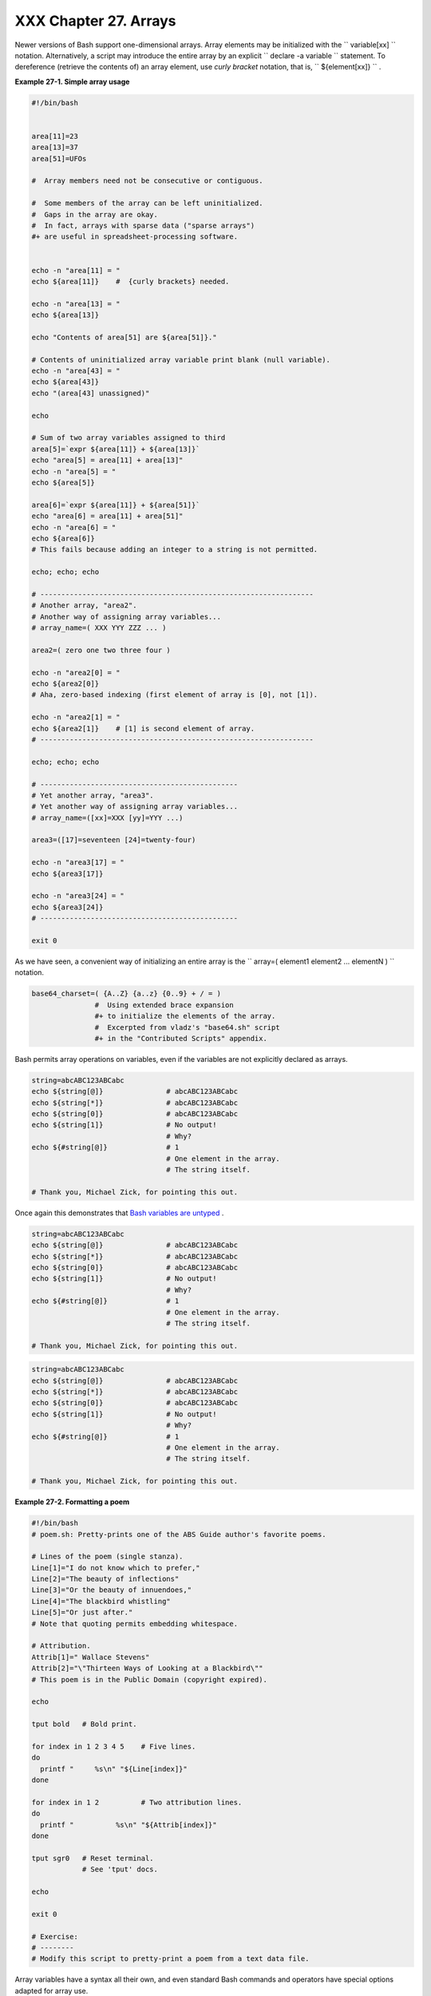 
#######################
XXX  Chapter 27. Arrays
#######################

Newer versions of Bash support one-dimensional arrays. Array elements
may be initialized with the ``             variable[xx]           ``
notation. Alternatively, a script may introduce the entire array by an
explicit ``             declare -a variable           `` statement. To
dereference (retrieve the contents of) an array element, use *curly
bracket* notation, that is, ``             ${element[xx]}           `` .


**Example 27-1. Simple array usage**


.. code-block:: sh

    #!/bin/bash


    area[11]=23
    area[13]=37
    area[51]=UFOs

    #  Array members need not be consecutive or contiguous.

    #  Some members of the array can be left uninitialized.
    #  Gaps in the array are okay.
    #  In fact, arrays with sparse data ("sparse arrays")
    #+ are useful in spreadsheet-processing software.


    echo -n "area[11] = "
    echo ${area[11]}    #  {curly brackets} needed.

    echo -n "area[13] = "
    echo ${area[13]}

    echo "Contents of area[51] are ${area[51]}."

    # Contents of uninitialized array variable print blank (null variable).
    echo -n "area[43] = "
    echo ${area[43]}
    echo "(area[43] unassigned)"

    echo

    # Sum of two array variables assigned to third
    area[5]=`expr ${area[11]} + ${area[13]}`
    echo "area[5] = area[11] + area[13]"
    echo -n "area[5] = "
    echo ${area[5]}

    area[6]=`expr ${area[11]} + ${area[51]}`
    echo "area[6] = area[11] + area[51]"
    echo -n "area[6] = "
    echo ${area[6]}
    # This fails because adding an integer to a string is not permitted.

    echo; echo; echo

    # -----------------------------------------------------------------
    # Another array, "area2".
    # Another way of assigning array variables...
    # array_name=( XXX YYY ZZZ ... )

    area2=( zero one two three four )

    echo -n "area2[0] = "
    echo ${area2[0]}
    # Aha, zero-based indexing (first element of array is [0], not [1]).

    echo -n "area2[1] = "
    echo ${area2[1]}    # [1] is second element of array.
    # -----------------------------------------------------------------

    echo; echo; echo

    # -----------------------------------------------
    # Yet another array, "area3".
    # Yet another way of assigning array variables...
    # array_name=([xx]=XXX [yy]=YYY ...)

    area3=([17]=seventeen [24]=twenty-four)

    echo -n "area3[17] = "
    echo ${area3[17]}

    echo -n "area3[24] = "
    echo ${area3[24]}
    # -----------------------------------------------

    exit 0




As we have seen, a convenient way of initializing an entire array is the
``      array=( element1 element2 ... elementN )     `` notation.


.. code-block:: sh

    base64_charset=( {A..Z} {a..z} {0..9} + / = )
                   #  Using extended brace expansion
                   #+ to initialize the elements of the array.
                   #  Excerpted from vladz's "base64.sh" script
                   #+ in the "Contributed Scripts" appendix.





Bash permits array operations on variables, even if the variables are
not explicitly declared as arrays.


.. code-block:: sh

    string=abcABC123ABCabc
    echo ${string[@]}               # abcABC123ABCabc
    echo ${string[*]}               # abcABC123ABCabc
    echo ${string[0]}               # abcABC123ABCabc
    echo ${string[1]}               # No output!
                                    # Why?
    echo ${#string[@]}              # 1
                                    # One element in the array.
                                    # The string itself.

    # Thank you, Michael Zick, for pointing this out.



Once again this demonstrates that `Bash variables are
untyped <untyped.html#BVUNTYPED>`__ .



.. code-block:: sh

    string=abcABC123ABCabc
    echo ${string[@]}               # abcABC123ABCabc
    echo ${string[*]}               # abcABC123ABCabc
    echo ${string[0]}               # abcABC123ABCabc
    echo ${string[1]}               # No output!
                                    # Why?
    echo ${#string[@]}              # 1
                                    # One element in the array.
                                    # The string itself.

    # Thank you, Michael Zick, for pointing this out.


.. code-block:: sh

    string=abcABC123ABCabc
    echo ${string[@]}               # abcABC123ABCabc
    echo ${string[*]}               # abcABC123ABCabc
    echo ${string[0]}               # abcABC123ABCabc
    echo ${string[1]}               # No output!
                                    # Why?
    echo ${#string[@]}              # 1
                                    # One element in the array.
                                    # The string itself.

    # Thank you, Michael Zick, for pointing this out.




**Example 27-2. Formatting a poem**


.. code-block:: sh

    #!/bin/bash
    # poem.sh: Pretty-prints one of the ABS Guide author's favorite poems.

    # Lines of the poem (single stanza).
    Line[1]="I do not know which to prefer,"
    Line[2]="The beauty of inflections"
    Line[3]="Or the beauty of innuendoes,"
    Line[4]="The blackbird whistling"
    Line[5]="Or just after."
    # Note that quoting permits embedding whitespace.

    # Attribution.
    Attrib[1]=" Wallace Stevens"
    Attrib[2]="\"Thirteen Ways of Looking at a Blackbird\""
    # This poem is in the Public Domain (copyright expired).

    echo

    tput bold   # Bold print.

    for index in 1 2 3 4 5    # Five lines.
    do
      printf "     %s\n" "${Line[index]}"
    done

    for index in 1 2          # Two attribution lines.
    do
      printf "          %s\n" "${Attrib[index]}"
    done

    tput sgr0   # Reset terminal.
                # See 'tput' docs.

    echo

    exit 0

    # Exercise:
    # --------
    # Modify this script to pretty-print a poem from a text data file.




Array variables have a syntax all their own, and even standard Bash
commands and operators have special options adapted for array use.


**Example 27-3. Various array operations**


.. code-block:: sh

    #!/bin/bash
    # array-ops.sh: More fun with arrays.


    array=( zero one two three four five )
    # Element 0   1   2    3     4    5

    echo ${array[0]}       #  zero
    echo ${array:0}        #  zero
                           #  Parameter expansion of first element,
                           #+ starting at position # 0 (1st character).
    echo ${array:1}        #  ero
                           #  Parameter expansion of first element,
                           #+ starting at position # 1 (2nd character).

    echo "--------------"

    echo ${#array[0]}      #  4
                           #  Length of first element of array.
    echo ${#array}         #  4
                           #  Length of first element of array.
                           #  (Alternate notation)

    echo ${#array[1]}      #  3
                           #  Length of second element of array.
                           #  Arrays in Bash have zero-based indexing.

    echo ${#array[*]}      #  6
                           #  Number of elements in array.
    echo ${#array[@]}      #  6
                           #  Number of elements in array.

    echo "--------------"

    array2=( [0]="first element" [1]="second element" [3]="fourth element" )
    #            ^     ^       ^     ^      ^       ^     ^      ^       ^
    # Quoting permits embedding whitespace within individual array elements.

    echo ${array2[0]}      # first element
    echo ${array2[1]}      # second element
    echo ${array2[2]}      #
                           # Skipped in initialization, and therefore null.
    echo ${array2[3]}      # fourth element
    echo ${#array2[0]}     # 13    (length of first element)
    echo ${#array2[*]}     # 3     (number of elements in array)

    exit




Many of the standard `string
operations <string-manipulation.html#STRINGMANIP>`__ work on arrays.


**Example 27-4. String operations on arrays**


.. code-block:: sh

    #!/bin/bash
    # array-strops.sh: String operations on arrays.

    # Script by Michael Zick.
    # Used in ABS Guide with permission.
    # Fixups: 05 May 08, 04 Aug 08.

    #  In general, any string operation using the ${name ... } notation
    #+ can be applied to all string elements in an array,
    #+ with the ${name[@] ... } or ${name[*] ...} notation.


    arrayZ=( one two three four five five )

    echo

    # Trailing Substring Extraction
    echo ${arrayZ[@]:0}     # one two three four five five
    #                ^        All elements.

    echo ${arrayZ[@]:1}     # two three four five five
    #                ^        All elements following element[0].

    echo ${arrayZ[@]:1:2}   # two three
    #                  ^      Only the two elements after element[0].

    echo "---------"


    # Substring Removal

    # Removes shortest match from front of string(s).

    echo ${arrayZ[@]#f*r}   # one two three five five
    #               ^       # Applied to all elements of the array.
                            # Matches "four" and removes it.

    # Longest match from front of string(s)
    echo ${arrayZ[@]##t*e}  # one two four five five
    #               ^^      # Applied to all elements of the array.
                            # Matches "three" and removes it.

    # Shortest match from back of string(s)
    echo ${arrayZ[@]%h*e}   # one two t four five five
    #               ^       # Applied to all elements of the array.
                            # Matches "hree" and removes it.

    # Longest match from back of string(s)
    echo ${arrayZ[@]%%t*e}  # one two four five five
    #               ^^      # Applied to all elements of the array.
                            # Matches "three" and removes it.

    echo "----------------------"


    # Substring Replacement

    # Replace first occurrence of substring with replacement.
    echo ${arrayZ[@]/fiv/XYZ}   # one two three four XYZe XYZe
    #               ^           # Applied to all elements of the array.

    # Replace all occurrences of substring.
    echo ${arrayZ[@]//iv/YY}    # one two three four fYYe fYYe
                                # Applied to all elements of the array.

    # Delete all occurrences of substring.
    # Not specifing a replacement defaults to 'delete' ...
    echo ${arrayZ[@]//fi/}      # one two three four ve ve
    #               ^^          # Applied to all elements of the array.

    # Replace front-end occurrences of substring.
    echo ${arrayZ[@]/#fi/XY}    # one two three four XYve XYve
    #                ^          # Applied to all elements of the array.

    # Replace back-end occurrences of substring.
    echo ${arrayZ[@]/%ve/ZZ}    # one two three four fiZZ fiZZ
    #                ^          # Applied to all elements of the array.

    echo ${arrayZ[@]/%o/XX}     # one twXX three four five five
    #                ^          # Why?

    echo "-----------------------------"


    replacement() {
        echo -n "!!!"
    }

    echo ${arrayZ[@]/%e/$(replacement)}
    #                ^  ^^^^^^^^^^^^^^
    # on!!! two thre!!! four fiv!!! fiv!!!
    # The stdout of replacement() is the replacement string.
    # Q.E.D: The replacement action is, in effect, an 'assignment.'

    echo "------------------------------------"

    #  Accessing the "for-each":
    echo ${arrayZ[@]//*/$(replacement optional_arguments)}
    #                ^^ ^^^^^^^^^^^^^
    # !!! !!! !!! !!! !!! !!!

    #  Now, if Bash would only pass the matched string
    #+ to the function being called . . .

    echo

    exit 0

    #  Before reaching for a Big Hammer -- Perl, Python, or all the rest --
    #  recall:
    #    $( ... ) is command substitution.
    #    A function runs as a sub-process.
    #    A function writes its output (if echo-ed) to stdout.
    #    Assignment, in conjunction with "echo" and command substitution,
    #+   can read a function's stdout.
    #    The name[@] notation specifies (the equivalent of) a "for-each"
    #+   operation.
    #  Bash is more powerful than you think!




`Command substitution <commandsub.html#COMMANDSUBREF>`__ can construct
the individual elements of an array.


**Example 27-5. Loading the contents of a script into an array**


.. code-block:: sh

    #!/bin/bash
    # script-array.sh: Loads this script into an array.
    # Inspired by an e-mail from Chris Martin (thanks!).

    script_contents=( $(cat "$0") )  #  Stores contents of this script ($0)
                                     #+ in an array.

    for element in $(seq 0 $((${#script_contents[@]} - 1)))
      do                #  ${#script_contents[@]}
                        #+ gives number of elements in the array.
                        #
                        #  Question:
                        #  Why is  seq 0  necessary?
                        #  Try changing it to seq 1.
      echo -n "${script_contents[$element]}"
                        # List each field of this script on a single line.
    # echo -n "${script_contents[element]}" also works because of ${ ... }.
      echo -n " -- "    # Use " -- " as a field separator.
    done

    echo

    exit 0

    # Exercise:
    # --------
    #  Modify this script so it lists itself
    #+ in its original format,
    #+ complete with whitespace, line breaks, etc.




In an array context, some Bash `builtins <internal.html#BUILTINREF>`__
have a slightly altered meaning. For example,
`unset <internal.html#UNSETREF>`__ deletes array elements, or even an
entire array.


**Example 27-6. Some special properties of arrays**


.. code-block:: sh

    #!/bin/bash

    declare -a colors
    #  All subsequent commands in this script will treat
    #+ the variable "colors" as an array.

    echo "Enter your favorite colors (separated from each other by a space)."

    read -a colors    # Enter at least 3 colors to demonstrate features below.
    #  Special option to 'read' command,
    #+ allowing assignment of elements in an array.

    echo

    element_count=${#colors[@]}
    # Special syntax to extract number of elements in array.
    #     element_count=${#colors[*]} works also.
    #
    #  The "@" variable allows word splitting within quotes
    #+ (extracts variables separated by whitespace).
    #
    #  This corresponds to the behavior of "$@" and "$*"
    #+ in positional parameters.

    index=0

    while [ "$index" -lt "$element_count" ]
    do    # List all the elements in the array.
      echo ${colors[$index]}
      #    ${colors[index]} also works because it's within ${ ... } brackets.
      let "index = $index + 1"
      # Or:
      #    ((index++))
    done
    # Each array element listed on a separate line.
    # If this is not desired, use  echo -n "${colors[$index]} "
    #
    # Doing it with a "for" loop instead:
    #   for i in "${colors[@]}"
    #   do
    #     echo "$i"
    #   done
    # (Thanks, S.C.)

    echo

    # Again, list all the elements in the array, but using a more elegant method.
      echo ${colors[@]}          # echo ${colors[*]} also works.

    echo

    # The "unset" command deletes elements of an array, or entire array.
    unset colors[1]              # Remove 2nd element of array.
                                 # Same effect as   colors[1]=
    echo  ${colors[@]}           # List array again, missing 2nd element.

    unset colors                 # Delete entire array.
                                 #  unset colors[*] and
                                 #+ unset colors[@] also work.
    echo; echo -n "Colors gone."
    echo ${colors[@]}            # List array again, now empty.

    exit 0




As seen in the previous example, either **${array\_name[@]}** or
**${array\_name[\*]}** refers to *all* the elements of the array.
Similarly, to get a count of the number of elements in an array, use
either **${#array\_name[@]}** or **${#array\_name[\*]}** .
**${#array\_name}** is the length (number of characters) of
**${array\_name[0]}** , the first element of the array.


**Example 27-7. Of empty arrays and empty elements**


.. code-block:: sh

    #!/bin/bash
    # empty-array.sh

    #  Thanks to Stephane Chazelas for the original example,
    #+ and to Michael Zick and Omair Eshkenazi, for extending it.
    #  And to Nathan Coulter for clarifications and corrections.


    # An empty array is not the same as an array with empty elements.

      array0=( first second third )
      array1=( '' )   # "array1" consists of one empty element.
      array2=( )      # No elements . . . "array2" is empty.
      array3=(   )    # What about this array?


    echo
    ListArray()
    {
    echo
    echo "Elements in array0:  ${array0[@]}"
    echo "Elements in array1:  ${array1[@]}"
    echo "Elements in array2:  ${array2[@]}"
    echo "Elements in array3:  ${array3[@]}"
    echo
    echo "Length of first element in array0 = ${#array0}"
    echo "Length of first element in array1 = ${#array1}"
    echo "Length of first element in array2 = ${#array2}"
    echo "Length of first element in array3 = ${#array3}"
    echo
    echo "Number of elements in array0 = ${#array0[*]}"  # 3
    echo "Number of elements in array1 = ${#array1[*]}"  # 1  (Surprise!)
    echo "Number of elements in array2 = ${#array2[*]}"  # 0
    echo "Number of elements in array3 = ${#array3[*]}"  # 0
    }

    # ===================================================================

    ListArray

    # Try extending those arrays.

    # Adding an element to an array.
    array0=( "${array0[@]}" "new1" )
    array1=( "${array1[@]}" "new1" )
    array2=( "${array2[@]}" "new1" )
    array3=( "${array3[@]}" "new1" )

    ListArray

    # or
    array0[${#array0[*]}]="new2"
    array1[${#array1[*]}]="new2"
    array2[${#array2[*]}]="new2"
    array3[${#array3[*]}]="new2"

    ListArray

    # When extended as above, arrays are 'stacks' ...
    # Above is the 'push' ...
    # The stack 'height' is:
    height=${#array2[@]}
    echo
    echo "Stack height for array2 = $height"

    # The 'pop' is:
    unset array2[${#array2[@]}-1]   #  Arrays are zero-based,
    height=${#array2[@]}            #+ which means first element has index 0.
    echo
    echo "POP"
    echo "New stack height for array2 = $height"

    ListArray

    # List only 2nd and 3rd elements of array0.
    from=1          # Zero-based numbering.
    to=2
    array3=( ${array0[@]:1:2} )
    echo
    echo "Elements in array3:  ${array3[@]}"

    # Works like a string (array of characters).
    # Try some other "string" forms.

    # Replacement:
    array4=( ${array0[@]/second/2nd} )
    echo
    echo "Elements in array4:  ${array4[@]}"

    # Replace all matching wildcarded string.
    array5=( ${array0[@]//new?/old} )
    echo
    echo "Elements in array5:  ${array5[@]}"

    # Just when you are getting the feel for this . . .
    array6=( ${array0[@]#*new} )
    echo # This one might surprise you.
    echo "Elements in array6:  ${array6[@]}"

    array7=( ${array0[@]#new1} )
    echo # After array6 this should not be a surprise.
    echo "Elements in array7:  ${array7[@]}"

    # Which looks a lot like . . .
    array8=( ${array0[@]/new1/} )
    echo
    echo "Elements in array8:  ${array8[@]}"

    #  So what can one say about this?

    #  The string operations are performed on
    #+ each of the elements in var[@] in succession.
    #  Therefore : Bash supports string vector operations.
    #  If the result is a zero length string,
    #+ that element disappears in the resulting assignment.
    #  However, if the expansion is in quotes, the null elements remain.

    #  Michael Zick:    Question, are those strings hard or soft quotes?
    #  Nathan Coulter:  There is no such thing as "soft quotes."
    #!    What's really happening is that
    #!+   the pattern matching happens after
    #!+   all the other expansions of [word]
    #!+   in cases like ${parameter#word}.


    zap='new*'
    array9=( ${array0[@]/$zap/} )
    echo
    echo "Number of elements in array9:  ${#array9[@]}"
    array9=( "${array0[@]/$zap/}" )
    echo "Elements in array9:  ${array9[@]}"
    # This time the null elements remain.
    echo "Number of elements in array9:  ${#array9[@]}"


    # Just when you thought you were still in Kansas . . .
    array10=( ${array0[@]#$zap} )
    echo
    echo "Elements in array10:  ${array10[@]}"
    # But, the asterisk in zap won't be interpreted if quoted.
    array10=( ${array0[@]#"$zap"} )
    echo
    echo "Elements in array10:  ${array10[@]}"
    # Well, maybe we _are_ still in Kansas . . .
    # (Revisions to above code block by Nathan Coulter.)


    #  Compare array7 with array10.
    #  Compare array8 with array9.

    #  Reiterating: No such thing as soft quotes!
    #  Nathan Coulter explains:
    #  Pattern matching of 'word' in ${parameter#word} is done after
    #+ parameter expansion and *before* quote removal.
    #  In the normal case, pattern matching is done *after* quote removal.

    exit




The relationship of **${array\_name[@]}** and **${array\_name[\*]}** is
analogous to that between `$@ and $\* <internalvariables.html#APPREF>`__
. This powerful array notation has a number of uses.


.. code-block:: sh

    # Copying an array.
    array2=( "${array1[@]}" )
    # or
    array2="${array1[@]}"
    #
    #  However, this fails with "sparse" arrays,
    #+ arrays with holes (missing elements) in them,
    #+ as Jochen DeSmet points out.
    # ------------------------------------------
      array1[0]=0
    # array1[1] not assigned
      array1[2]=2
      array2=( "${array1[@]}" )       # Copy it?

    echo ${array2[0]}      # 0
    echo ${array2[2]}      # (null), should be 2
    # ------------------------------------------



    # Adding an element to an array.
    array=( "${array[@]}" "new element" )
    # or
    array[${#array[*]}]="new element"

    # Thanks, S.C.





|Tip|

The **array=( element1 element2 ... elementN )** initialization
operation, with the help of `command
substitution <commandsub.html#COMMANDSUBREF>`__ , makes it possible to
load the contents of a text file into an array.

----------------------------------------------------------------------------------

| .. code-block:: sh
|                          |
|     #!/bin/bash          |
|                          |
|     filename=sample_file |
|                          |
|     #            cat sam |
| ple_file                 |
|     #                    |
|     #            1 a b c |
|     #            2 d e f |
| g                        |
|                          |
|                          |
|     declare -a array1    |
|                          |
|     array1=( `cat "$file |
| name"`)                # |
|   Loads contents         |
|     #         List file  |
| to stdout              # |
| + of $filename into arra |
| y1.                      |
|     #                    |
|     #  array1=( `cat "$f |
| ilename" | tr '\n' ' '`) |
|     #                    |
|          change linefeed |
| s in file to spaces.     |
|     #  Not necessary bec |
| ause Bash does word spli |
| tting,                   |
|     #+ changing linefeed |
| s to spaces.             |
|                          |
|     echo ${array1[@]}    |
|          # List the arra |
| y.                       |
|     #                    |
|            1 a b c 2 d e |
|  fg                      |
|     #                    |
|     #  Each whitespace-s |
| eparated "word" in the f |
| ile                      |
|     #+ has been assigned |
|  to an element of the ar |
| ray.                     |
|                          |
|     element_count=${#arr |
| ay1[*]}                  |
|     echo $element_count  |
|          # 8             |

----------------------------------------------------------------------------------



.. code-block:: sh

    #!/bin/bash

    filename=sample_file

    #            cat sample_file
    #
    #            1 a b c
    #            2 d e fg


    declare -a array1

    array1=( `cat "$filename"`)                #  Loads contents
    #         List file to stdout              #+ of $filename into array1.
    #
    #  array1=( `cat "$filename" | tr '\n' ' '`)
    #                            change linefeeds in file to spaces.
    #  Not necessary because Bash does word splitting,
    #+ changing linefeeds to spaces.

    echo ${array1[@]}            # List the array.
    #                              1 a b c 2 d e fg
    #
    #  Each whitespace-separated "word" in the file
    #+ has been assigned to an element of the array.

    element_count=${#array1[*]}
    echo $element_count          # 8


.. code-block:: sh

    #!/bin/bash

    filename=sample_file

    #            cat sample_file
    #
    #            1 a b c
    #            2 d e fg


    declare -a array1

    array1=( `cat "$filename"`)                #  Loads contents
    #         List file to stdout              #+ of $filename into array1.
    #
    #  array1=( `cat "$filename" | tr '\n' ' '`)
    #                            change linefeeds in file to spaces.
    #  Not necessary because Bash does word splitting,
    #+ changing linefeeds to spaces.

    echo ${array1[@]}            # List the array.
    #                              1 a b c 2 d e fg
    #
    #  Each whitespace-separated "word" in the file
    #+ has been assigned to an element of the array.

    element_count=${#array1[*]}
    echo $element_count          # 8




Clever scripting makes it possible to add array operations.


**Example 27-8. Initializing arrays**


.. code-block:: sh

    #! /bin/bash
    # array-assign.bash

    #  Array operations are Bash-specific,
    #+ hence the ".bash" in the script name.

    # Copyright (c) Michael S. Zick, 2003, All rights reserved.
    # License: Unrestricted reuse in any form, for any purpose.
    # Version: $ID$
    #
    # Clarification and additional comments by William Park.

    #  Based on an example provided by Stephane Chazelas
    #+ which appeared in an earlier version of the
    #+ Advanced Bash Scripting Guide.

    # Output format of the 'times' command:
    # User CPU <space> System CPU
    # User CPU of dead children <space> System CPU of dead children

    #  Bash has two versions of assigning all elements of an array
    #+ to a new array variable.
    #  Both drop 'null reference' elements
    #+ in Bash versions 2.04 and later.
    #  An additional array assignment that maintains the relationship of
    #+ [subscript]=value for arrays may be added to newer versions.

    #  Constructs a large array using an internal command,
    #+ but anything creating an array of several thousand elements
    #+ will do just fine.

    declare -a bigOne=( /dev/* )  # All the files in /dev . . .
    echo
    echo 'Conditions: Unquoted, default IFS, All-Elements-Of'
    echo "Number of elements in array is ${#bigOne[@]}"

    # set -vx



    echo
    echo '- - testing: =( ${array[@]} ) - -'
    times
    declare -a bigTwo=( ${bigOne[@]} )
    # Note parens:    ^              ^
    times


    echo
    echo '- - testing: =${array[@]} - -'
    times
    declare -a bigThree=${bigOne[@]}
    # No parentheses this time.
    times

    #  Comparing the numbers shows that the second form, pointed out
    #+ by Stephane Chazelas, is faster.
    #
    #  As William Park explains:
    #+ The bigTwo array assigned element by element (because of parentheses),
    #+ whereas bigThree assigned as a single string.
    #  So, in essence, you have:
    #                   bigTwo=( [0]="..." [1]="..." [2]="..." ... )
    #                   bigThree=( [0]="... ... ..." )
    #
    #  Verify this by:  echo ${bigTwo[0]}
    #                   echo ${bigThree[0]}


    #  I will continue to use the first form in my example descriptions
    #+ because I think it is a better illustration of what is happening.

    #  The reusable portions of my examples will actual contain
    #+ the second form where appropriate because of the speedup.

    # MSZ: Sorry about that earlier oversight folks.


    #  Note:
    #  ----
    #  The "declare -a" statements in lines 32 and 44
    #+ are not strictly necessary, since it is implicit
    #+ in the  Array=( ... )  assignment form.
    #  However, eliminating these declarations slows down
    #+ the execution of the following sections of the script.
    #  Try it, and see.

    exit 0






|Note|

Adding a superfluous **declare -a** statement to an array declaration
may speed up execution of subsequent operations on the array.





**Example 27-9. Copying and concatenating arrays**


.. code-block:: sh

    #! /bin/bash
    # CopyArray.sh
    #
    # This script written by Michael Zick.
    # Used here with permission.

    #  How-To "Pass by Name & Return by Name"
    #+ or "Building your own assignment statement".


    CpArray_Mac() {

    # Assignment Command Statement Builder

        echo -n 'eval '
        echo -n "$2"                    # Destination name
        echo -n '=( ${'
        echo -n "$1"                    # Source name
        echo -n '[@]} )'

    # That could all be a single command.
    # Matter of style only.
    }

    declare -f CopyArray                # Function "Pointer"
    CopyArray=CpArray_Mac               # Statement Builder

    Hype()
    {

    # Hype the array named $1.
    # (Splice it together with array containing "Really Rocks".)
    # Return in array named $2.

        local -a TMP
        local -a hype=( Really Rocks )

        $($CopyArray $1 TMP)
        TMP=( ${TMP[@]} ${hype[@]} )
        $($CopyArray TMP $2)
    }

    declare -a before=( Advanced Bash Scripting )
    declare -a after

    echo "Array Before = ${before[@]}"

    Hype before after

    echo "Array After = ${after[@]}"

    # Too much hype?

    echo "What ${after[@]:3:2}?"

    declare -a modest=( ${after[@]:2:1} ${after[@]:3:2} )
    #                    ---- substring extraction ----

    echo "Array Modest = ${modest[@]}"

    # What happened to 'before' ?

    echo "Array Before = ${before[@]}"

    exit 0





**Example 27-10. More on concatenating arrays**


.. code-block:: sh

    #! /bin/bash
    # array-append.bash

    # Copyright (c) Michael S. Zick, 2003, All rights reserved.
    # License: Unrestricted reuse in any form, for any purpose.
    # Version: $ID$
    #
    # Slightly modified in formatting by M.C.


    # Array operations are Bash-specific.
    # Legacy UNIX /bin/sh lacks equivalents.


    #  Pipe the output of this script to 'more'
    #+ so it doesn't scroll off the terminal.
    #  Or, redirect output to a file.


    declare -a array1=( zero1 one1 two1 )
    # Subscript packed.
    declare -a array2=( [0]=zero2 [2]=two2 [3]=three2 )
    # Subscript sparse -- [1] is not defined.

    echo
    echo '- Confirm that the array is really subscript sparse. -'
    echo "Number of elements: 4"        # Hard-coded for illustration.
    for (( i = 0 ; i < 4 ; i++ ))
    do
        echo "Element [$i]: ${array2[$i]}"
    done
    # See also the more general code example in basics-reviewed.bash.


    declare -a dest

    # Combine (append) two arrays into a third array.
    echo
    echo 'Conditions: Unquoted, default IFS, All-Elements-Of operator'
    echo '- Undefined elements not present, subscripts not maintained. -'
    # # The undefined elements do not exist; they are not being dropped.

    dest=( ${array1[@]} ${array2[@]} )
    # dest=${array1[@]}${array2[@]}     # Strange results, possibly a bug.

    # Now, list the result.
    echo
    echo '- - Testing Array Append - -'
    cnt=${#dest[@]}

    echo "Number of elements: $cnt"
    for (( i = 0 ; i < cnt ; i++ ))
    do
        echo "Element [$i]: ${dest[$i]}"
    done

    # Assign an array to a single array element (twice).
    dest[0]=${array1[@]}
    dest[1]=${array2[@]}

    # List the result.
    echo
    echo '- - Testing modified array - -'
    cnt=${#dest[@]}

    echo "Number of elements: $cnt"
    for (( i = 0 ; i < cnt ; i++ ))
    do
        echo "Element [$i]: ${dest[$i]}"
    done

    # Examine the modified second element.
    echo
    echo '- - Reassign and list second element - -'

    declare -a subArray=${dest[1]}
    cnt=${#subArray[@]}

    echo "Number of elements: $cnt"
    for (( i = 0 ; i < cnt ; i++ ))
    do
        echo "Element [$i]: ${subArray[$i]}"
    done

    #  The assignment of an entire array to a single element
    #+ of another array using the '=${ ... }' array assignment
    #+ has converted the array being assigned into a string,
    #+ with the elements separated by a space (the first character of IFS).

    # If the original elements didn't contain whitespace . . .
    # If the original array isn't subscript sparse . . .
    # Then we could get the original array structure back again.

    # Restore from the modified second element.
    echo
    echo '- - Listing restored element - -'

    declare -a subArray=( ${dest[1]} )
    cnt=${#subArray[@]}

    echo "Number of elements: $cnt"
    for (( i = 0 ; i < cnt ; i++ ))
    do
        echo "Element [$i]: ${subArray[$i]}"
    done
    echo '- - Do not depend on this behavior. - -'
    echo '- - This behavior is subject to change - -'
    echo '- - in versions of Bash newer than version 2.05b - -'

    # MSZ: Sorry about any earlier confusion folks.

    exit 0




--

Arrays permit deploying old familiar algorithms as shell scripts.
Whether this is necessarily a good idea is left for the reader to
decide.


**Example 27-11. The Bubble Sort**


.. code-block:: sh

    #!/bin/bash
    # bubble.sh: Bubble sort, of sorts.

    # Recall the algorithm for a bubble sort. In this particular version...

    #  With each successive pass through the array to be sorted,
    #+ compare two adjacent elements, and swap them if out of order.
    #  At the end of the first pass, the "heaviest" element has sunk to bottom.
    #  At the end of the second pass, the next "heaviest" one has sunk next to bottom.
    #  And so forth.
    #  This means that each successive pass needs to traverse less of the array.
    #  You will therefore notice a speeding up in the printing of the later passes.


    exchange()
    {
      # Swaps two members of the array.
      local temp=${Countries[$1]} #  Temporary storage
                                  #+ for element getting swapped out.
      Countries[$1]=${Countries[$2]}
      Countries[$2]=$temp

      return
    }

    declare -a Countries  #  Declare array,
                          #+ optional here since it's initialized below.

    #  Is it permissable to split an array variable over multiple lines
    #+ using an escape (\)?
    #  Yes.

    Countries=(Netherlands Ukraine Zaire Turkey Russia Yemen Syria \
    Brazil Argentina Nicaragua Japan Mexico Venezuela Greece England \
    Israel Peru Canada Oman Denmark Wales France Kenya \
    Xanadu Qatar Liechtenstein Hungary)

    # "Xanadu" is the mythical place where, according to Coleridge,
    #+ Kubla Khan did a pleasure dome decree.


    clear                      # Clear the screen to start with.

    echo "0: ${Countries[*]}"  # List entire array at pass 0.

    number_of_elements=${#Countries[@]}
    let "comparisons = $number_of_elements - 1"

    count=1 # Pass number.

    while [ "$comparisons" -gt 0 ]          # Beginning of outer loop
    do

      index=0  # Reset index to start of array after each pass.

      while [ "$index" -lt "$comparisons" ] # Beginning of inner loop
      do
        if [ ${Countries[$index]} \> ${Countries[`expr $index + 1`]} ]
        #  If out of order...
        #  Recalling that \> is ASCII comparison operator
        #+ within single brackets.

        #  if [[ ${Countries[$index]} > ${Countries[`expr $index + 1`]} ]]
        #+ also works.
        then
          exchange $index `expr $index + 1`  # Swap.
        fi
        let "index += 1"  # Or,   index+=1   on Bash, ver. 3.1 or newer.
      done # End of inner loop

    # ----------------------------------------------------------------------
    # Paulo Marcel Coelho Aragao suggests for-loops as a simpler altenative.
    #
    # for (( last = $number_of_elements - 1 ; last > 0 ; last-- ))
    ##                     Fix by C.Y. Hunt          ^   (Thanks!)
    # do
    #     for (( i = 0 ; i < last ; i++ ))
    #     do
    #         [[ "${Countries[$i]}" > "${Countries[$((i+1))]}" ]] \
    #             && exchange $i $((i+1))
    #     done
    # done
    # ----------------------------------------------------------------------


    let "comparisons -= 1" #  Since "heaviest" element bubbles to bottom,
                           #+ we need do one less comparison each pass.

    echo
    echo "$count: ${Countries[@]}"  # Print resultant array at end of each pass.
    echo
    let "count += 1"                # Increment pass count.

    done                            # End of outer loop
                                    # All done.

    exit 0




--

Is it possible to nest arrays within arrays?


.. code-block:: sh

    #!/bin/bash
    # "Nested" array.

    #  Michael Zick provided this example,
    #+ with corrections and clarifications by William Park.

    AnArray=( $(ls --inode --ignore-backups --almost-all \
        --directory --full-time --color=none --time=status \
        --sort=time -l ${PWD} ) )  # Commands and options.

    # Spaces are significant . . . and don't quote anything in the above.

    SubArray=( ${AnArray[@]:11:1}  ${AnArray[@]:6:5} )
    #  This array has six elements:
    #+     SubArray=( [0]=${AnArray[11]} [1]=${AnArray[6]} [2]=${AnArray[7]}
    #      [3]=${AnArray[8]} [4]=${AnArray[9]} [5]=${AnArray[10]} )
    #
    #  Arrays in Bash are (circularly) linked lists
    #+ of type string (char *).
    #  So, this isn't actually a nested array,
    #+ but it's functionally similar.

    echo "Current directory and date of last status change:"
    echo "${SubArray[@]}"

    exit 0



--

Embedded arrays in combination with `indirect
references <bashver2.html#VARREFNEW>`__ create some fascinating
possibilities


**Example 27-12. Embedded arrays and indirect references**


.. code-block:: sh

    #!/bin/bash
    # embedded-arrays.sh
    # Embedded arrays and indirect references.

    # This script by Dennis Leeuw.
    # Used with permission.
    # Modified by document author.


    ARRAY1=(
            VAR1_1=value11
            VAR1_2=value12
            VAR1_3=value13
    )

    ARRAY2=(
            VARIABLE="test"
            STRING="VAR1=value1 VAR2=value2 VAR3=value3"
            ARRAY21=${ARRAY1[*]}
    )       # Embed ARRAY1 within this second array.

    function print () {
            OLD_IFS="$IFS"
            IFS=$'\n'       #  To print each array element
                            #+ on a separate line.
            TEST1="ARRAY2[*]"
            local ${!TEST1} # See what happens if you delete this line.
            #  Indirect reference.
        #  This makes the components of $TEST1
        #+ accessible to this function.


            #  Let's see what we've got so far.
            echo
            echo "\$TEST1 = $TEST1"       #  Just the name of the variable.
            echo; echo
            echo "{\$TEST1} = ${!TEST1}"  #  Contents of the variable.
                                          #  That's what an indirect
                                          #+ reference does.
            echo
            echo "-------------------------------------------"; echo
            echo


            # Print variable
            echo "Variable VARIABLE: $VARIABLE"

            # Print a string element
            IFS="$OLD_IFS"
            TEST2="STRING[*]"
            local ${!TEST2}      # Indirect reference (as above).
            echo "String element VAR2: $VAR2 from STRING"

            # Print an array element
            TEST2="ARRAY21[*]"
            local ${!TEST2}      # Indirect reference (as above).
            echo "Array element VAR1_1: $VAR1_1 from ARRAY21"
    }

    print
    echo

    exit 0

    #   As the author of the script notes,
    #+ "you can easily expand it to create named-hashes in bash."
    #   (Difficult) exercise for the reader: implement this.




--

Arrays enable implementing a shell script version of the *Sieve of
Eratosthenes* . Of course, a resource-intensive application of this
nature should really be written in a compiled language, such as C. It
runs excruciatingly slowly as a script.


**Example 27-13. The Sieve of Eratosthenes**


.. code-block:: sh

    #!/bin/bash
    # sieve.sh (ex68.sh)

    # Sieve of Eratosthenes
    # Ancient algorithm for finding prime numbers.

    #  This runs a couple of orders of magnitude slower
    #+ than the equivalent program written in C.

    LOWER_LIMIT=1       # Starting with 1.
    UPPER_LIMIT=1000    # Up to 1000.
    # (You may set this higher . . . if you have time on your hands.)

    PRIME=1
    NON_PRIME=0

    let SPLIT=UPPER_LIMIT/2
    # Optimization:
    # Need to test numbers only halfway to upper limit. Why?


    declare -a Primes
    # Primes[] is an array.


    initialize ()
    {
    # Initialize the array.

    i=$LOWER_LIMIT
    until [ "$i" -gt "$UPPER_LIMIT" ]
    do
      Primes[i]=$PRIME
      let "i += 1"
    done
    #  Assume all array members guilty (prime)
    #+ until proven innocent.
    }

    print_primes ()
    {
    # Print out the members of the Primes[] array tagged as prime.

    i=$LOWER_LIMIT

    until [ "$i" -gt "$UPPER_LIMIT" ]
    do

      if [ "${Primes[i]}" -eq "$PRIME" ]
      then
        printf "%8d" $i
        # 8 spaces per number gives nice, even columns.
      fi

      let "i += 1"

    done

    }

    sift () # Sift out the non-primes.
    {

    let i=$LOWER_LIMIT+1
    # Let's start with 2.

    until [ "$i" -gt "$UPPER_LIMIT" ]
    do

    if [ "${Primes[i]}" -eq "$PRIME" ]
    # Don't bother sieving numbers already sieved (tagged as non-prime).
    then

      t=$i

      while [ "$t" -le "$UPPER_LIMIT" ]
      do
        let "t += $i "
        Primes[t]=$NON_PRIME
        # Tag as non-prime all multiples.
      done

    fi

      let "i += 1"
    done


    }


    # ==============================================
    # main ()
    # Invoke the functions sequentially.
    initialize
    sift
    print_primes
    # This is what they call structured programming.
    # ==============================================

    echo

    exit 0



    # -------------------------------------------------------- #
    # Code below line will not execute, because of 'exit.'

    #  This improved version of the Sieve, by Stephane Chazelas,
    #+ executes somewhat faster.

    # Must invoke with command-line argument (limit of primes).

    UPPER_LIMIT=$1                  # From command-line.
    let SPLIT=UPPER_LIMIT/2         # Halfway to max number.

    Primes=( '' $(seq $UPPER_LIMIT) )

    i=1
    until (( ( i += 1 ) > SPLIT ))  # Need check only halfway.
    do
      if [[ -n ${Primes[i]} ]]
      then
        t=$i
        until (( ( t += i ) > UPPER_LIMIT ))
        do
          Primes[t]=
        done
      fi
    done
    echo ${Primes[*]}

    exit $?





**Example 27-14. The Sieve of Eratosthenes, Optimized**


.. code-block:: sh

    #!/bin/bash
    # Optimized Sieve of Eratosthenes
    # Script by Jared Martin, with very minor changes by ABS Guide author.
    # Used in ABS Guide with permission (thanks!).

    # Based on script in Advanced Bash Scripting Guide.
    # http://tldp.org/LDP/abs/html/arrays.html#PRIMES0 (ex68.sh).

    # http://www.cs.hmc.edu/~oneill/papers/Sieve-JFP.pdf (reference)
    # Check results against http://primes.utm.edu/lists/small/1000.txt

    # Necessary but not sufficient would be, e.g.,
    #     (($(sieve 7919 | wc -w) == 1000)) && echo "7919 is the 1000th prime"

    UPPER_LIMIT=${1:?"Need an upper limit of primes to search."}

    Primes=( '' $(seq ${UPPER_LIMIT}) )

    typeset -i i t
    Primes[i=1]='' # 1 is not a prime.
    until (( ( i += 1 ) > (${UPPER_LIMIT}/i) ))  # Need check only ith-way.
      do                                         # Why?
        if ((${Primes[t=i*(i-1), i]}))
        # Obscure, but instructive, use of arithmetic expansion in subscript.
        then
          until (( ( t += i ) > ${UPPER_LIMIT} ))
            do Primes[t]=; done
        fi
      done

    # echo ${Primes[*]}
    echo   # Change to original script for pretty-printing (80-col. display).
    printf "%8d" ${Primes[*]}
    echo; echo

    exit $?




Compare these array-based prime number generators with alternatives that
do not use arrays, `Example A-15 <contributed-scripts.html#PRIMES>`__ ,
and `Example 16-46 <mathc.html#PRIMES2>`__ .

--

Arrays lend themselves, to some extent, to emulating data structures for
which Bash has no native support.


**Example 27-15. Emulating a push-down stack**


.. code-block:: sh

    #!/bin/bash
    # stack.sh: push-down stack simulation

    #  Similar to the CPU stack, a push-down stack stores data items
    #+ sequentially, but releases them in reverse order, last-in first-out.


    BP=100            #  Base Pointer of stack array.
                      #  Begin at element 100.

    SP=$BP            #  Stack Pointer.
                      #  Initialize it to "base" (bottom) of stack.

    Data=             #  Contents of stack location.
                      #  Must use global variable,
                      #+ because of limitation on function return range.


                      # 100     Base pointer       <-- Base Pointer
                      #  99     First data item
                      #  98     Second data item
                      # ...     More data
                      #         Last data item     <-- Stack pointer


    declare -a stack


    push()            # Push item on stack.
    {
    if [ -z "$1" ]    # Nothing to push?
    then
      return
    fi

    let "SP -= 1"     # Bump stack pointer.
    stack[$SP]=$1

    return
    }

    pop()                    # Pop item off stack.
    {
    Data=                    # Empty out data item.

    if [ "$SP" -eq "$BP" ]   # Stack empty?
    then
      return
    fi                       #  This also keeps SP from getting past 100,
                             #+ i.e., prevents a runaway stack.

    Data=${stack[$SP]}
    let "SP += 1"            # Bump stack pointer.
    return
    }

    status_report()          # Find out what's happening.
    {
    echo "-------------------------------------"
    echo "REPORT"
    echo "Stack Pointer = $SP"
    echo "Just popped \""$Data"\" off the stack."
    echo "-------------------------------------"
    echo
    }


    # =======================================================
    # Now, for some fun.

    echo

    # See if you can pop anything off empty stack.
    pop
    status_report

    echo

    push garbage
    pop
    status_report     # Garbage in, garbage out.

    value1=23;        push $value1
    value2=skidoo;    push $value2
    value3=LAST;      push $value3

    pop               # LAST
    status_report
    pop               # skidoo
    status_report
    pop               # 23
    status_report     # Last-in, first-out!

    #  Notice how the stack pointer decrements with each push,
    #+ and increments with each pop.

    echo

    exit 0

    # =======================================================


    # Exercises:
    # ---------

    # 1)  Modify the "push()" function to permit pushing
    #   + multiple element on the stack with a single function call.

    # 2)  Modify the "pop()" function to permit popping
    #   + multiple element from the stack with a single function call.

    # 3)  Add error checking to the critical functions.
    #     That is, return an error code, depending on
    #   + successful or unsuccessful completion of the operation,
    #   + and take appropriate action.

    # 4)  Using this script as a starting point,
    #   + write a stack-based 4-function calculator.




--

Fancy manipulation of array "subscripts" may require intermediate
variables. For projects involving this, again consider using a more
powerful programming language, such as Perl or C.


**Example 27-16. Complex array application: *Exploring a weird
mathematical series***


.. code-block:: sh

    #!/bin/bash

    # Douglas Hofstadter's notorious "Q-series":

    # Q(1) = Q(2) = 1
    # Q(n) = Q(n - Q(n-1)) + Q(n - Q(n-2)), for n>2

    #  This is a "chaotic" integer series with strange
    #+ and unpredictable behavior.
    #  The first 20 terms of the series are:
    #  1 1 2 3 3 4 5 5 6 6 6 8 8 8 10 9 10 11 11 12

    #  See Hofstadter's book, _Goedel, Escher, Bach: An Eternal Golden Braid_,
    #+ p. 137, ff.


    LIMIT=100     # Number of terms to calculate.
    LINEWIDTH=20  # Number of terms printed per line.

    Q[1]=1        # First two terms of series are 1.
    Q[2]=1

    echo
    echo "Q-series [$LIMIT terms]:"
    echo -n "${Q[1]} "             # Output first two terms.
    echo -n "${Q[2]} "

    for ((n=3; n <= $LIMIT; n++))  # C-like loop expression.
    do   # Q[n] = Q[n - Q[n-1]] + Q[n - Q[n-2]]  for n>2
    #    Need to break the expression into intermediate terms,
    #+   since Bash doesn't handle complex array arithmetic very well.

      let "n1 = $n - 1"        # n-1
      let "n2 = $n - 2"        # n-2

      t0=`expr $n - ${Q[n1]}`  # n - Q[n-1]
      t1=`expr $n - ${Q[n2]}`  # n - Q[n-2]

      T0=${Q[t0]}              # Q[n - Q[n-1]]
      T1=${Q[t1]}              # Q[n - Q[n-2]]

    Q[n]=`expr $T0 + $T1`      # Q[n - Q[n-1]] + Q[n - Q[n-2]]
    echo -n "${Q[n]} "

    if [ `expr $n % $LINEWIDTH` -eq 0 ]    # Format output.
    then   #      ^ modulo
      echo # Break lines into neat chunks.
    fi

    done

    echo

    exit 0

    #  This is an iterative implementation of the Q-series.
    #  The more intuitive recursive implementation is left as an exercise.
    #  Warning: calculating this series recursively takes a VERY long time
    #+ via a script. C/C++ would be orders of magnitude faster.




--

Bash supports only one-dimensional arrays, though a little trickery
permits simulating multi-dimensional ones.


**Example 27-17. Simulating a two-dimensional array, then tilting it**


.. code-block:: sh

    #!/bin/bash
    # twodim.sh: Simulating a two-dimensional array.

    # A one-dimensional array consists of a single row.
    # A two-dimensional array stores rows sequentially.

    Rows=5
    Columns=5
    # 5 X 5 Array.

    declare -a alpha     # char alpha [Rows] [Columns];
                         # Unnecessary declaration. Why?

    load_alpha ()
    {
    local rc=0
    local index

    for i in A B C D E F G H I J K L M N O P Q R S T U V W X Y
    do     # Use different symbols if you like.
      local row=`expr $rc / $Columns`
      local column=`expr $rc % $Rows`
      let "index = $row * $Rows + $column"
      alpha[$index]=$i
    # alpha[$row][$column]
      let "rc += 1"
    done

    #  Simpler would be
    #+   declare -a alpha=( A B C D E F G H I J K L M N O P Q R S T U V W X Y )
    #+ but this somehow lacks the "flavor" of a two-dimensional array.
    }

    print_alpha ()
    {
    local row=0
    local index

    echo

    while [ "$row" -lt "$Rows" ]   #  Print out in "row major" order:
    do                             #+ columns vary,
                                   #+ while row (outer loop) remains the same.
      local column=0

      echo -n "       "            #  Lines up "square" array with rotated one.

      while [ "$column" -lt "$Columns" ]
      do
        let "index = $row * $Rows + $column"
        echo -n "${alpha[index]} "  # alpha[$row][$column]
        let "column += 1"
      done

      let "row += 1"
      echo

    done

    # The simpler equivalent is
    #     echo ${alpha[*]} | xargs -n $Columns

    echo
    }

    filter ()     # Filter out negative array indices.
    {

    echo -n "  "  # Provides the tilt.
                  # Explain how.

    if [[ "$1" -ge 0 &&  "$1" -lt "$Rows" && "$2" -ge 0 && "$2" -lt "$Columns" ]]
    then
        let "index = $1 * $Rows + $2"
        # Now, print it rotated.
        echo -n " ${alpha[index]}"
        #           alpha[$row][$column]
    fi

    }




    rotate ()  #  Rotate the array 45 degrees --
    {          #+ "balance" it on its lower lefthand corner.
    local row
    local column

    for (( row = Rows; row > -Rows; row-- ))
      do       # Step through the array backwards. Why?

      for (( column = 0; column < Columns; column++ ))
      do

        if [ "$row" -ge 0 ]
        then
          let "t1 = $column - $row"
          let "t2 = $column"
        else
          let "t1 = $column"
          let "t2 = $column + $row"
        fi

        filter $t1 $t2   # Filter out negative array indices.
                         # What happens if you don't do this?
      done

      echo; echo

    done

    #  Array rotation inspired by examples (pp. 143-146) in
    #+ "Advanced C Programming on the IBM PC," by Herbert Mayer
    #+ (see bibliography).
    #  This just goes to show that much of what can be done in C
    #+ can also be done in shell scripting.

    }


    #--------------- Now, let the show begin. ------------#
    load_alpha     # Load the array.
    print_alpha    # Print it out.
    rotate         # Rotate it 45 degrees counterclockwise.
    #-----------------------------------------------------#

    exit 0

    # This is a rather contrived, not to mention inelegant simulation.

    # Exercises:
    # ---------
    # 1)  Rewrite the array loading and printing functions
    #     in a more intuitive and less kludgy fashion.
    #
    # 2)  Figure out how the array rotation functions work.
    #     Hint: think about the implications of backwards-indexing an array.
    #
    # 3)  Rewrite this script to handle a non-square array,
    #     such as a 6 X 4 one.
    #     Try to minimize "distortion" when the array is rotated.




A two-dimensional array is essentially equivalent to a one-dimensional
one, but with additional addressing modes for referencing and
manipulating the individual elements by *row* and *column* position.

For an even more elaborate example of simulating a two-dimensional
array, see `Example A-10 <contributed-scripts.html#LIFESLOW>`__ .

--

For more interesting scripts using arrays, see:

-  `Example 12-3 <commandsub.html#AGRAM2>`__

-  `Example 16-46 <mathc.html#PRIMES2>`__

-  `Example A-22 <contributed-scripts.html#HASHEX2>`__

-  `Example A-44 <contributed-scripts.html#HOMEWORK>`__

-  `Example A-41 <contributed-scripts.html#QKY>`__

-  `Example A-42 <contributed-scripts.html#NIM>`__


